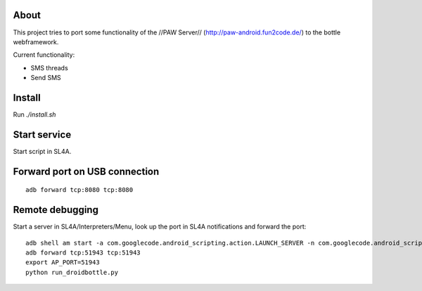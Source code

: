 About
=====

This project tries to port some functionality of the //PAW Server//
(http://paw-android.fun2code.de/) to the bottle webframework.

Current functionality:

- SMS threads
- Send SMS


Install
=======

Run `./install.sh`


Start service
=============

Start script in SL4A.


Forward port on USB connection
==============================

::

    adb forward tcp:8080 tcp:8080


Remote debugging
================

Start a server in SL4A/Interpreters/Menu, look up the port in
SL4A notifications and forward the port::

    adb shell am start -a com.googlecode.android_scripting.action.LAUNCH_SERVER -n com.googlecode.android_scripting/.activity.ScriptingLayerServiceLauncher
    adb forward tcp:51943 tcp:51943
    export AP_PORT=51943
    python run_droidbottle.py
